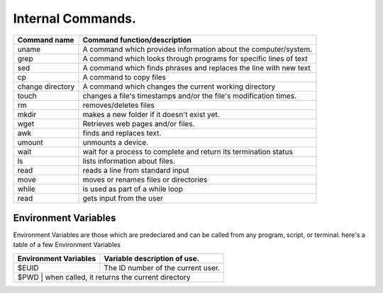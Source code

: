 #############################
Internal Commands.
#############################

+------------------+------------------------------------------------------------------+
|Command name      | Command function/description                                     |
+==================+==================================================================+
|uname             | A command which provides information about the computer/system.  |
+------------------+------------------------------------------------------------------+
|grep              | A command which looks through programs for specific lines of text|
+------------------+------------------------------------------------------------------+
|sed               | A command which finds phrases and replaces the line with new text|
+------------------+------------------------------------------------------------------+
|cp                | A command to copy files                                          |
+------------------+------------------------------------------------------------------+
|change directory  | A command which changes the current working directory            | 
+------------------+------------------------------------------------------------------+
|touch             | changes a file's timestamps and/or the file's modification times.|
+------------------+------------------------------------------------------------------+
|rm                | removes/deletes files                                            |
+------------------+------------------------------------------------------------------+
|mkdir             | makes a new folder if it doesn't exist yet.                      |
+------------------+------------------------------------------------------------------+
|wget              | Retrieves web pages and/or files.                                |
+------------------+------------------------------------------------------------------+
|awk               | finds and replaces text.                                         |
+------------------+------------------------------------------------------------------+
|umount            | unmounts a device.                                               |
+------------------+------------------------------------------------------------------+
|wait              | wait for a process to complete and return its termination status |
+------------------+------------------------------------------------------------------+
|ls                | lists information about files.                                   |
+------------------+------------------------------------------------------------------+
|read              | reads a line from standard input                                 |
+------------------+------------------------------------------------------------------+
|move              | moves or renames files or directories                            |
+------------------+------------------------------------------------------------------+
|while             | is used as part of a while loop                                  |
+------------------+------------------------------------------------------------------+
|read              | gets input from the user                                         |
+------------------+------------------------------------------------------------------+

Environment Variables
========================

Environment Variables are those which are predeclared and can be called from any program, script, or terminal. here's a table of a few Environment Variables

+----------------------+--------------------------------------------------------------+
|Environment Variables | Variable description of use.                                 |
+======================+==============================================================+
|$EUID                 | The ID number of the current user.                           |
+----------------------+--------------------------------------------------------------+
|$PWD                   | when called, it returns the current directory               |
+----------------------+--------------------------------------------------------------+

